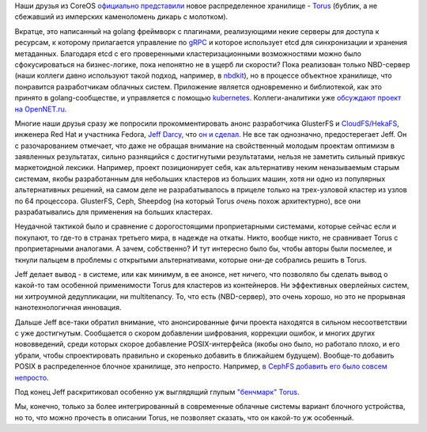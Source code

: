 .. title: CoreOS представил новое распределенное хранилище - Torus
.. slug: coreos-представил-новое-распределенное-хранилище-torus
.. date: 2016-06-13 23:59:45
.. tags: coreos, torus, dds, etcd, nbd, nbdkit, golang, kubernetes, ceph, gluster, posix
.. category:
.. link:
.. description:
.. type: text
.. author: Peter Lemenkov

Наши друзья из CoreOS `официально
представили <https://coreos.com/blog/torus-distributed-storage-by-coreos.html>`__
новое распределенное хранилище -
`Torus <https://github.com/coreos/torus>`__ (бублик, а не сбежавший из
имперских каменоломень дикарь с молотком).

Вкратце, это написанный на golang фреймворк с плагинами, реализующими некие
серверы для доступа к ресурсам, к которому прилагается управление по `gRPC
<http://www.grpc.io/>`__ и которое использует etcd для синхронизации и хранения
метаданных. Благодаря etcd с его проверенными кластеризационными возможностями
можно было сфокусироваться на бизнес-логике, пока непонятно не в ущерб ли
скорости? Пока реализован только NBD-сервер (наши коллеги давно используют
такой подход, например, в `nbdkit
</content/Новый-проект-rich-wm-jones-nbdkit>`__), но в процессе объектное
хранилище, что понравится разработчикам облачных систем. Приложение является
одновременно и библиотекой, как это принято в golang-сообществе, и управляется
с помощью `kubernetes
</content/Короткие-новости-о-контейнерах-и-виртуализации>`__. Коллеги-аналитики
уже `обсуждают проект на OpenNET.ru
<https://www.opennet.ru/opennews/art.shtml?num=44536>`__.

Многие наши друзья сразу же попросили прокомментировать анонс
разработчика GlusterFS и
`CloudFS/HekaFS <https://fedoraproject.org/wiki/HekaFS>`__, инженера Red
Hat и участника Fedora, `Jeff
Darcy <https://fedoraproject.org/wiki/User:Jdarcy>`__, что `он и
сделал <http://pl.atyp.us/2016-06-torus.html>`__. Не все так однозначно,
предостерегает Jeff. Он с разочарованием отмечает, что даже не обращая
внимание на свойственный молодым проектам оптимизм в заявленных
результатах, сильно разнящийся с достигнутыми результатами, нельзя не
заметить сильный привкус маркетоидной лексики. Например, проект
позиционирует себя, как альтернативу неким неназываемым старым системам,
якобы разработанным для небольших кластеров из больших машин, хотя ни
одно из популярных альтернативных решений, на самом деле не
разрабатывалось в прицеле только на трех-узловой кластер из узлов по 64
процессора. GlusterFS, Ceph, Sheepdog (на который Torus *очень* похож
архитектурно), все они разрабатывались для применения на больших
кластерах.

Неудачной тактикой было и сравнение с дорогостоящими проприетарными
системами, которые сейчас если и покупают, то где-то в странах третьего
мира, в надежде на откаты. Никто, вообще никто, не сравнивает Torus с
проприетарными аналогами. А зачем, собственно? И тут интересно было бы,
чтобы авторы были посмелее, и ткнули пальцем в проблемы с открытыми
альтернативами, которые они-де собрались решить в Torus.

Jeff делает вывод - в системе, или как минимум, в ее анонсе, нет ничего,
что позволяло бы сделать вывод о какой-то там особенной применимости
Torus для кластеров из контейнеров. Ни эффективных оверлейных систем, ни
хитроумной дедупликации, ни multitenancy. То, что есть (NBD-сервер), это
очень хорошо, но это не прорывная нанотехнологичная инновация.

Дальше Jeff все-таки обратил внимание, что анонсированные фичи проекта
находятся в сильном несоответствии с уже достигнутым. Сообщается о
скором добавлении шифрования, коррекции ошибок, и многих других
нововведений, среди которых скорое добавление POSIX-интерфейса (якобы
оно было, но работало плохо, и его убрали, чтобы спроектировать
правильно и скоренько добавить в ближайшем будущем). Вообще-то добавить
POSIX в распределенное блочное хранилище, это непросто. Например, `в
CephFS добавить его было совсем
непросто </content/Вышел-openstack-kilo-и-другие-новости>`__.

Под конец Jeff раскритиковал особенно уж выглядящий глупым `"бенчмарк"
Torus <https://github.com/coreos/torus/blob/master/Documentation/benchmark.md>`__.

Мы, конечно, только за более интегрированный в современные облачные
системы вариант блочного устройства, но то, что можно прочесть в
описании Torus, не позволяет сказать, что он какой-то уж особенный.
